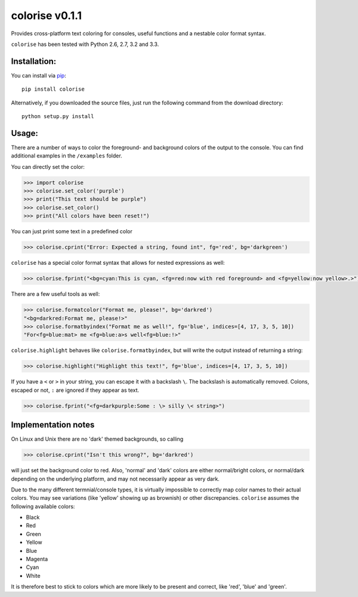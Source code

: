 colorise v0.1.1
================

.. image:: https://travis-ci.org/MisanthropicBit/colorise.svg?branch=master
    :target: https://travis-ci.org/MisanthropicBit/colorise

Provides cross-platform text coloring for consoles, useful functions and a nestable color format syntax.

``colorise`` has been tested with Python 2.6, 2.7, 3.2 and 3.3.

Installation:
-------------
You can install via `pip <https://pip.pypa.io/en/latest/>`_::

    pip install colorise

Alternatively, if you downloaded the source files, just run the following command from the
download directory::

    python setup.py install

Usage:
------

There are a number of ways to color the foreground- and background colors of the output to the console.
You can find additional examples in the ``/examples`` folder.

You can directly set the color:

.. code::

    >>> import colorise
    >>> colorise.set_color('purple')
    >>> print("This text should be purple")
    >>> colorise.set_color()
    >>> print("All colors have been reset!")

You can just print some text in a predefined color

.. code::

    >>> colorise.cprint("Error: Expected a string, found int", fg='red', bg='darkgreen')

``colorise`` has a special color format syntax that allows for nested expressions as well:

.. code::

    >>> colorise.fprint("<bg=cyan:This is cyan, <fg=red:now with red foreground> and <fg=yellow:now yellow>.>")

There are a few useful tools as well:

.. code::

    >>> colorise.formatcolor("Format me, please!", bg='darkred')
    "<bg=darkred:Format me, please!>"
    >>> colorise.formatbyindex("Format me as well!", fg='blue', indices=[4, 17, 3, 5, 10])
    "For<fg=blue:mat> me <fg=blue:a>s well<fg=blue:!>"

``colorise.highlight`` behaves like ``colorise.formatbyindex``, but will write the output instead
of returning a string:

.. code::

    >>> colorise.highlight("Highlight this text!", fg='blue', indices=[4, 17, 3, 5, 10])

If you have a ``<`` or ``>`` in your string, you can escape it with a backslash ``\``. The backslash
is automatically removed. Colons, escaped or not, ``:`` are ignored if they appear as text.

.. code::

    >>> colorise.fprint("<fg=darkpurple:Some : \> silly \< string>")

Implementation notes
--------------------
On Linux and Unix there are no 'dark' themed backgrounds, so calling

.. code::

    >>> colorise.cprint("Isn't this wrong?", bg='darkred')

will just set the background color to red. Also, 'normal' and 'dark' colors are either normal/bright colors,
or normal/dark depending on the underlying platform, and may not necessarily appear as very dark.

Due to the many different termnial/console types, it is virtually impossible to correctly map color names to
their actual colors. You may see variations (like 'yellow' showing up as brownish) or other discrepancies. ``colorise``
assumes the following available colors:

- Black
- Red
- Green
- Yellow
- Blue
- Magenta
- Cyan
- White

It is therefore best to stick to colors which are more likely to be present and correct, like 'red', 'blue' and 'green'.